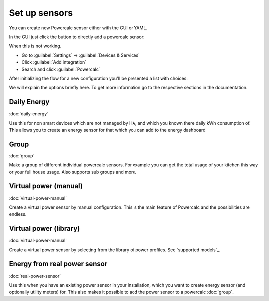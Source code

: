 ==============
Set up sensors
==============

You can create new Powercalc sensor either with the GUI or YAML.

In the GUI just click the button to directly add a powercalc sensor:

.. image:: https://my.home-assistant.io/badges/config_flow_start.svg
   :target: https://my.home-assistant.io/redirect/config_flow_start/?domain=powercalc

When this is not working.

- Go to :guilabel:`Settings` -> :guilabel:`Devices & Services`
- Click :guilabel:`Add integration`
- Search and click :guilabel:`Powercalc`

After initializing the flow for a new configuration you'll be presented a list with choices:

.. image:: img/menu_options.png

We will explain the options briefly here. To get more information go to the respective sections in the documentation.

Daily Energy
------------
:doc:`daily-energy`

Use this for non smart devices which are not managed by HA, and which you known there daily kWh consumption of.
This allows you to create an energy sensor for that which you can add to the energy dashboard

Group
------------
:doc:`group`

Make a group of different individual powercalc sensors. For example you can get the total usage of your kitchen this way or your full house usage. Also supports sub groups and more.

Virtual power (manual)
----------------------
:doc:`virtual-power-manual`

Create a virtual power sensor by manual configuration. This is the main feature of Powercalc and the possibilities are endless.

Virtual power (library)
-----------------------
:doc:`virtual-power-manual`

Create a virtual power sensor by selecting from the library of power profiles. See `supported models`_.

Energy from real power sensor
-----------------------------
:doc:`real-power-sensor`

Use this when you have an existing power sensor in your installation, which you want to create energy sensor (and optionally utility meters) for.
This also makes it possible to add the power sensor to a powercalc :doc:`group`.

